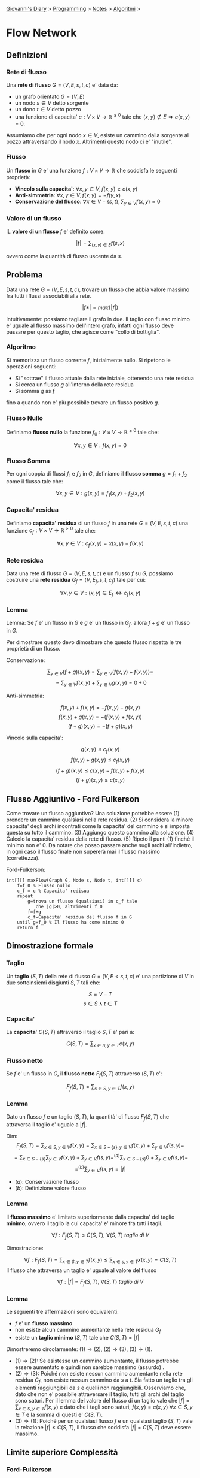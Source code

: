 #+startup: content indent

[[file:../../../index.org][Giovanni's Diary]] > [[file:../../programming.org][Programming]] > [[file:../notes.org][Notes]] > [[file:algoritmi.org][Algoritmi]] >

* Flow Network
#+INDEX: Giovanni's Diary!Programming!Notes!Algoritmi!Flow Network

** Definizioni

*** Rete di flusso

Una **rete di flusso** $G=(V, E, s, t, c)$ e' data da:

- un grafo orientato $G=(V, E)$
- un nodo $s\in V$ detto sorgente
- un dono $t\in V$ detto pozzo
- una funzione di capacita' $c:V\times V \rightarrow \mathbb{R}^{\ge
  0}$ tale che $(x, y)\notin E \Rightarrow c(x, y)=0$.

Assumiamo che per ogni nodo $x\in V$, esiste un cammino dalla sorgente
al pozzo attraversando il nodo $x$. Altrimenti questo nodo ci e'
"inutile".

*** Flusso

Un **flusso** in $G$ e' una funzione $f:V\times V \rightarrow
\mathbb{R}$ che soddisfa le seguenti proprietà:

- **Vincolo sulla capacita'**: $\forall x, y\in V, f(x, y)\ge c(x, y)$
- **Anti-simmetria**: $\forall x, y \in V, f(x, y)=-f(y, x)$
- **Conservazione del flusso**: $\forall x\in V - \{ s, t \},\sum_{y\in V}f(x, y)=0$

*** Valore di un flusso

IL **valore di un flusso** $f$ e' definito come:

$$|f|=\sum_{(x, y)\in E}f(s, x)$$

ovvero come la quantità di flusso uscente da $s$.

** Problema

Data una rete $G=(V, E, s, t, c)$, trovare un flusso che abbia valore
massimo fra tutti i flussi associabili alla rete.

$$|f*|=max\{ |f| \}$$

Intuitivamente: possiamo tagliare il grafo in due. Il taglio con
flusso minimo e' uguale al flusso massimo dell'intero grafo, infatti
ogni flusso deve passare per questo taglio, che agisce come "collo di
bottiglia".

*** Algoritmo

Si memorizza un flusso corrente $f$, inizialmente nullo.
Si ripetono le operazioni seguenti:

- Si "sottrae" il flusso attuale dalla rete iniziale, ottenendo una
  rete residua
- Si cerca un flusso $g$ all'interno della rete residua
- Si somma $g$ as $f$

fino a quando non e' più possibile trovare un flusso positivo $g$.

*** Flusso Nullo

Definiamo **flusso nullo** la funzione $f_0:V\times V \rightarrow \mathbb{R}^{\ge 0}$ tale che:

$$\forall x, y\in V: f(x, y)=0$$

*** Flusso Somma

Per ogni coppia di flussi $f_1$ e $f_2$ in $G$, definiamo il **flusso
somma** $g=f_1+f_2$ come il flusso tale che:

$$\forall x, y\in V: g(x, y)=f_1(x, y)+f_2(x, y)$$

*** Capacita' residua

Definiamo **capacita' residua** di un flusso $f$ in una rete $G=(V, E,
s, t, c)$ una funzione $c_f:V\times V \rightarrow \mathbb{R}^{\ge 0}$
tale che:

$$\forall x, y\in V:c_f(x, y)=x(x, y)-f(x, y)$$

*** Rete residua

Data una rete di flusso $G=(V, E, s, t, c)$ e un flusso $f$ su $G$,
possiamo costruire una **rete residua** $G_f=(V, E_f, s, t, c_f)$ tale
per cui:

$$\forall x, y\in V:(x, y)\in E_f \iff c_f(x, y)$$

*** Lemma

Lemma: Se $f$ e' un flusso in $G$ e $g$ e' un flusso in $G_f$, allora
$f+g$ e' un flusso in $G$.

Per dimostrare questo devo dimostrare che questo flusso rispetta le
tre proprietà di un flusso.

Conservazione:

$$\sum_{y\in V}(f+g)(x, y)=\sum_{y\in V}(f(x, y)+f(x, y))=$$
$$=\sum_{y\in V}f(x, y)+\sum_{y\in V}g(x, y)=0+0$$

Anti-simmetria:

$$f(x, y)+f(x, y)=-f(x, y)-g(x, y)$$
$$f(x, y)+g(x, y)=-(f(x, y)+f(x, y))$$
$$(f+g)(x, y)=-(f+g)(x, y)$$

Vincolo sulla capacita':

$$g(x, y)\le c_f(x, y)$$
$$f(x, y)+g(x, y)\le c_f(x, y)$$
$$(f+g)(x, y)\le c(x, y)-f(x,y)+f(x, y)$$
$$(f+g)(x, y)\le c(x, y)$$

** Flusso Aggiuntivo - Ford Fulkerson

Come trovare un flusso aggiuntivo? Una soluzione potrebbe essere (1)
prendere un cammino qualsiasi nella rete residua. (2) Si considera la
minore capacita' degli archi incontrati come la capacita' del cammino
e si imposta questa su tutto il cammino. (3) Aggiungo questo cammino
alla soluzione. (4) Calcolo la capacita' residua della rete di
flusso. (5) Ripeto il punti (1) finché il minimo non e' 0. Da notare
che posso passare anche sugli archi all'indietro, in ogni caso il
flusso finale non supererà mai il flusso massimo (correttezza).

Ford-Fulkerson:

#+begin_src
int[][] maxFlow(Graph G, Node s, Node t, int[][] c)
	f=f_0 % Flusso nullo
	c_f = c % Capacita' redisua
	repeat
		g=trova un flusso (qualsiasi) in c_f tale
		   che |g|>0, altrimenti f_0
		f=f+g
		c_f=Capacita' residua del flusso f in G
	until g=f_0 % Il flusso ha come minimo 0
	return f
#+end_src

** Dimostrazione formale

*** Taglio

Un **taglio** $(S, T)$ della rete di flusso $G=(V, E< s, t, c)$ e' una
partizione di $V$ in due sottoinsiemi disgiunti $S, T$ tali che:

$$S=V-T$$
$$s\in S \land t\in T$$

*** Capacita'

La **capacita**' $C(S, T)$ attraverso il taglio $S, T$ e' pari a:

$$C(S, T)=\sum_{x\in S, y\in T} c(x, y)$$

*** Flusso netto

Se $f$ e' un flusso in $G$, il **flusso netto** $F_f(S, T)$ attraverso $(S, T)$ e':

$$F_f(S, T)=\sum_{s\in S, y\in T}f(x, y)$$

*** Lemma

Dato un flusso $f$ e un taglio $(S, T)$, la quantità' di flusso $F_f(S, T)$ che attraversa il taglio e' uguale a $|f|$.

Dim:
$$F_f(S, T)=\sum_{x\in S, y\in V}f(x, y)= \sum_{x\in S-\{ s \}, y\in V}f(x, y)+\sum_{y\in V}f(s, y)=$$
$$= \sum_{x\in S-\{ s \}}\sum_{y\in V}f(x, y)+\sum_{y\in V}f(s, y)=^{(a)} \sum_{x\in S-\{ s \}}0+\sum_{y\in V}f(s, y)=$$
$$=^{(b)} \sum_{y\in V}f(s, y)=|f|$$

- $(a)$: Conservazione flusso 
- $(b)$: Definizione valore flusso

*** Lemma

Il **flusso massimo** e' limitato superiormente dalla capacita' del taglio **minimo**, ovvero il taglio la cui capacita' e' minore fra tutti i tagli.

$$\forall f: F_f(S, T)\le C(S, T),\ \forall (S, T)\ taglio\ di\ V$$

Dimostrazione:

$$\forall f: F_f(S, T)=\sum_{x\in S, y\in T} f(x, y)\le \sum_{x\in s, y\in T}x(x, y)=C(S, T)$$
Il flusso che attraversa un taglio e' uguale al valore del flusso

$$\forall f: |f|=F_f(S, T),\ \forall (S, T)\ taglio\ di\ V$$

*** Lemma

Le seguenti tre affermazioni sono equivalenti:

- $f$ e' un **flusso massimo**
- non esiste alcun cammino aumentante nella rete residua $G_f$
- esiste un **taglio minimo** $(S, T)$ tale che $C(S, T)=|f|$

Dimostreremo circolarmente: $(1)\Rightarrow (2)$, $(2)\Rightarrow (3)$, $(3)\Rightarrow (1)$.

- $(1)\Rightarrow (2)$: Se esistesse un cammino aumentante, il flusso
  potrebbe essere aumentato e quindi non sarebbe massimo (assurdo) .
- $(2)\Rightarrow (3)$: Poiché non esiste nessun cammino aumentante
  nella rete residua $G_f$, non esiste nessun cammino da $s$ a
  $t$. Sia fatto un taglio tra gli elementi raggiungibili da $s$ e
  quelli non raggiungibili. Osserviamo che, dato che non e' possibile
  attraversare il taglio, tutti gli archi del taglio sono saturi. Per
  il lemma del valore del flusso di un taglio vale che $|f|=\sum_{x\in
  S, y\in T}f(x, y)$ e dato che i tagli sono saturi, $f(x, y)=c(x, y)\
  \forall x\in S, y\in T$ e la somma di questi e' $C(S, T)$.
- $(3)\Rightarrow (1)$: Poiché per un qualsiasi flusso $f$ e un
  qualsiasi taglio $(S, T)$ vale la relazione $|f|\le C(S, T)$, il
  flusso che soddisfa $|f|=C(S, T)$ deve essere massimo.

** Limite superiore Complessità

*** Ford-Fulkerson

Se le capacità sono intere, l'algoritmo di Ford-Fulkerson ha
complessità $O((V+E)|f*|)$ (liste) o $O(V^2|f*|)$ (matrice).

Infatti l'algoritmo parte dal flusso nullo e termina quando il valore
totale del flusso raggiunge $|f*|$. Ogni incremento del flusso aumenta
il flusso di almeno un'unità. Ogni ricerca di un cammino richiede una
visita del grafo, con costo $O(V+E)$ o $O(V^2)$. La somma dei flussi e
il calcolo della rete residua può essere effettuato in tempo $O(V+E)$
o $O(V^2)$.

*** Edmonds e Karp

Se le capacita' della rete sono intere, l'algoritmo di Edmonds e Karp
ha complessità $O(VE^2)$.

Entrambi i limiti superiori visti sono validi, dunque bisogna prendere
il più piccolo dei due ("Se sono più basso di 2 metri e di 5 metri,
prendo il 2").

Dimostrazione: Vengono eseguiti $O(VE)$* aumenti di flusso, ognuno dei
quali richiede una visita in ampiezza $O(V+E)$. La complessità' e'
quindi $O(VE(V+E))$. Poiché' $E=\Omega (V)$ possiamo semplificare
scrivendo che la complessità e' $O(VE^2)$.

- $*$ lemma: il numero totale di aumenti di flusso eseguiti
  dall'algoritmo di Edmonds e Karp e' $O(VE)$. Dimostrazione nelle
  slides.

** Problema - Job Assignment

Un insieme $J$ contiene $n$ job. Un insieme $W$ contiene $m$
worker. Una relazione $R\subseteq J \times W$, tale che $(j, w)\in R$
se e solo se il job $j$ può essere eseguito dal worker $w$. Trovare il
più grande sottoinsieme $O\subseteq R$ tale che:

- ogni job venga assegnato al più ad un worker
- ad ogni worker venga assegnato al più un job

-----

Travel: [[file:algoritmi.org][Algoritmi]], [[file:../../../theindex.org][Index]]
